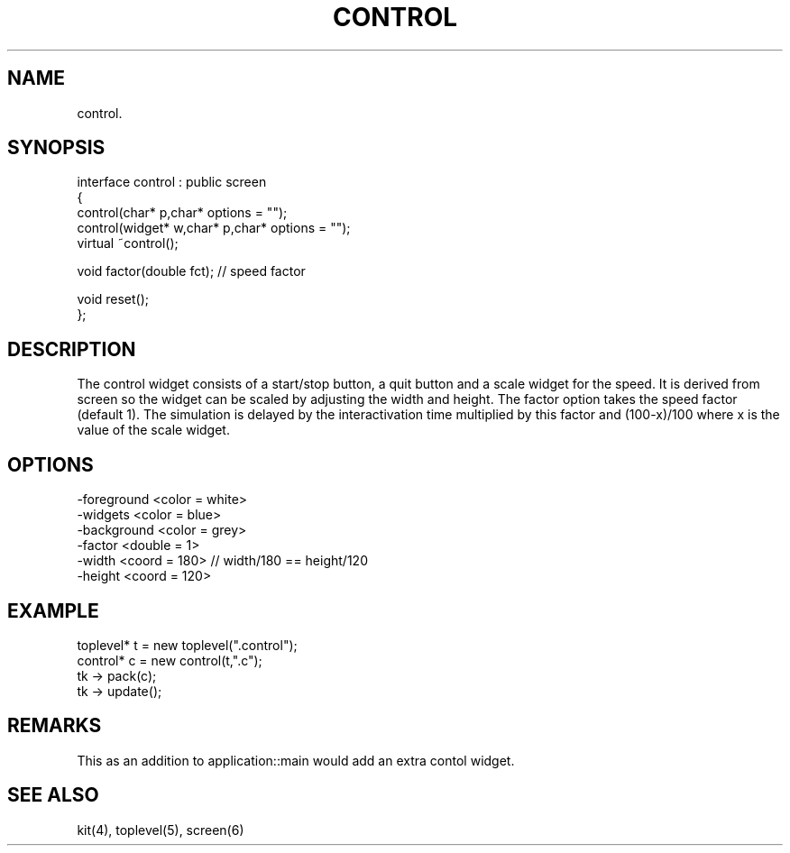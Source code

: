 .TH CONTROL 2
.SH NAME
   control.
.SH SYNOPSIS
.nf
interface control : public screen
{
  control(char* p,char* options = "");
  control(widget* w,char* p,char* options = "");
  virtual ~control();
   
  void factor(double fct);  // speed factor

  void reset();
};
.fi
.SH DESCRIPTION
The control widget consists of a start/stop button, a quit button
and a scale widget for the speed.
It is derived from screen so the widget can be scaled
by adjusting the width and height. The factor option takes the speed
factor (default 1). The simulation is delayed by the interactivation
time multiplied by this factor and (100-x)/100 where x is the value of the
scale widget.
.SH OPTIONS
.nf
  -foreground <color = white>
  -widgets <color = blue>
  -background <color = grey>
  -factor <double = 1>
  -width <coord = 180>    // width/180 == height/120
  -height <coord = 120>
.fi
.SH EXAMPLE
.nf
  toplevel* t = new toplevel(".control");
  control* c = new control(t,".c");
  tk -> pack(c);
  tk -> update();
.fi
.SH REMARKS
This as an addition to application::main would add an extra contol
widget.
.SH SEE ALSO
   kit(4), toplevel(5), screen(6)
